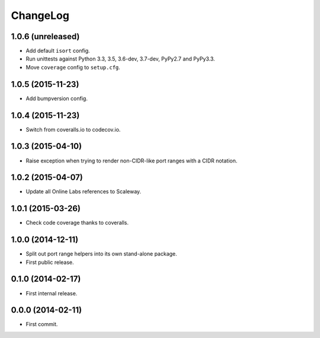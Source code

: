 ChangeLog
=========


1.0.6 (unreleased)
------------------

* Add default ``isort`` config.
* Run unittests against Python 3.3, 3.5, 3.6-dev, 3.7-dev, PyPy2.7 and PyPy3.3.
* Move ``coverage`` config to ``setup.cfg``.


1.0.5 (2015-11-23)
------------------

* Add bumpversion config.


1.0.4 (2015-11-23)
------------------

* Switch from coveralls.io to codecov.io.


1.0.3 (2015-04-10)
------------------

* Raise exception when trying to render non-CIDR-like port ranges with a CIDR
  notation.


1.0.2 (2015-04-07)
------------------

* Update all Online Labs references to Scaleway.


1.0.1 (2015-03-26)
------------------

* Check code coverage thanks to coveralls.


1.0.0 (2014-12-11)
------------------

* Split out port range helpers into its own stand-alone package.
* First public release.


0.1.0 (2014-02-17)
------------------

* First internal release.


0.0.0 (2014-02-11)
------------------

* First commit.
